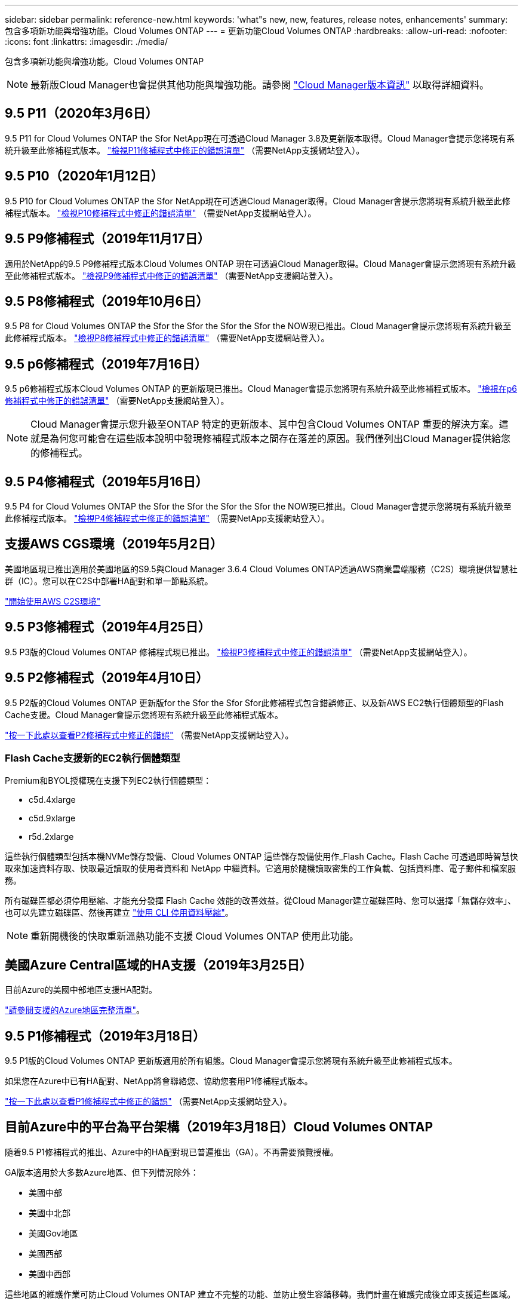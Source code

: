 ---
sidebar: sidebar 
permalink: reference-new.html 
keywords: 'what"s new, new, features, release notes, enhancements' 
summary: 包含多項新功能與增強功能。Cloud Volumes ONTAP 
---
= 更新功能Cloud Volumes ONTAP
:hardbreaks:
:allow-uri-read: 
:nofooter: 
:icons: font
:linkattrs: 
:imagesdir: ./media/


[role="lead"]
包含多項新功能與增強功能。Cloud Volumes ONTAP


NOTE: 最新版Cloud Manager也會提供其他功能與增強功能。請參閱 https://docs.netapp.com/us-en/bluexp-cloud-volumes-ontap/whats-new.html["Cloud Manager版本資訊"^] 以取得詳細資料。



== 9.5 P11（2020年3月6日）

9.5 P11 for Cloud Volumes ONTAP the Sfor NetApp現在可透過Cloud Manager 3.8及更新版本取得。Cloud Manager會提示您將現有系統升級至此修補程式版本。 https://mysupport.netapp.com/site/products/all/details/cloud-volumes-ontap/downloads-tab/download/62632/9.5P11["檢視P11修補程式中修正的錯誤清單"^] （需要NetApp支援網站登入）。



== 9.5 P10（2020年1月12日）

9.5 P10 for Cloud Volumes ONTAP the Sfor NetApp現在可透過Cloud Manager取得。Cloud Manager會提示您將現有系統升級至此修補程式版本。 https://mysupport.netapp.com/site/products/all/details/cloud-volumes-ontap/downloads-tab/download/62632/9.5P10["檢視P10修補程式中修正的錯誤清單"^] （需要NetApp支援網站登入）。



== 9.5 P9修補程式（2019年11月17日）

適用於NetApp的9.5 P9修補程式版本Cloud Volumes ONTAP 現在可透過Cloud Manager取得。Cloud Manager會提示您將現有系統升級至此修補程式版本。 https://mysupport.netapp.com/site/products/all/details/cloud-volumes-ontap/downloads-tab/download/62632/9.5P9["檢視P9修補程式中修正的錯誤清單"^] （需要NetApp支援網站登入）。



== 9.5 P8修補程式（2019年10月6日）

9.5 P8 for Cloud Volumes ONTAP the Sfor the Sfor the Sfor the Sfor the NOW現已推出。Cloud Manager會提示您將現有系統升級至此修補程式版本。 https://mysupport.netapp.com/site/products/all/details/cloud-volumes-ontap/downloads-tab/download/62632/9.5P8["檢視P8修補程式中修正的錯誤清單"^] （需要NetApp支援網站登入）。



== 9.5 p6修補程式（2019年7月16日）

9.5 p6修補程式版本Cloud Volumes ONTAP 的更新版現已推出。Cloud Manager會提示您將現有系統升級至此修補程式版本。 https://mysupport.netapp.com/site/products/all/details/cloud-volumes-ontap/downloads-tab/download/62632/9.5P6["檢視在p6修補程式中修正的錯誤清單"^] （需要NetApp支援網站登入）。


NOTE: Cloud Manager會提示您升級至ONTAP 特定的更新版本、其中包含Cloud Volumes ONTAP 重要的解決方案。這就是為何您可能會在這些版本說明中發現修補程式版本之間存在落差的原因。我們僅列出Cloud Manager提供給您的修補程式。



== 9.5 P4修補程式（2019年5月16日）

9.5 P4 for Cloud Volumes ONTAP the Sfor the Sfor the Sfor the Sfor the NOW現已推出。Cloud Manager會提示您將現有系統升級至此修補程式版本。 https://mysupport.netapp.com/site/products/all/details/cloud-volumes-ontap/downloads-tab/download/62632/9.5P4["檢視P4修補程式中修正的錯誤清單"^] （需要NetApp支援網站登入）。



== 支援AWS CGS環境（2019年5月2日）

美國地區現已推出適用於美國地區的S9.5與Cloud Manager 3.6.4 Cloud Volumes ONTAP透過AWS商業雲端服務（C2S）環境提供智慧社群（IC）。您可以在C2S中部署HA配對和單一節點系統。

https://docs.netapp.com/us-en/bluexp-cloud-volumes-ontap/task-getting-started-aws-c2s.html["開始使用AWS C2S環境"^]



== 9.5 P3修補程式（2019年4月25日）

9.5 P3版的Cloud Volumes ONTAP 修補程式現已推出。 https://mysupport.netapp.com/site/products/all/details/cloud-volumes-ontap/downloads-tab/download/62632/9.5P3["檢視P3修補程式中修正的錯誤清單"^] （需要NetApp支援網站登入）。



== 9.5 P2修補程式（2019年4月10日）

9.5 P2版的Cloud Volumes ONTAP 更新版for the Sfor the Sfor Sfor此修補程式包含錯誤修正、以及新AWS EC2執行個體類型的Flash Cache支援。Cloud Manager會提示您將現有系統升級至此修補程式版本。

https://mysupport.netapp.com/site/products/all/details/cloud-volumes-ontap/downloads-tab/download/62632/9.5P2["按一下此處以查看P2修補程式中修正的錯誤"^] （需要NetApp支援網站登入）。



=== Flash Cache支援新的EC2執行個體類型

Premium和BYOL授權現在支援下列EC2執行個體類型：

* c5d.4xlarge
* c5d.9xlarge
* r5d.2xlarge


這些執行個體類型包括本機NVMe儲存設備、Cloud Volumes ONTAP 這些儲存設備使用作_Flash Cache。Flash Cache 可透過即時智慧快取來加速資料存取、快取最近讀取的使用者資料和 NetApp 中繼資料。它適用於隨機讀取密集的工作負載、包括資料庫、電子郵件和檔案服務。

所有磁碟區都必須停用壓縮、才能充分發揮 Flash Cache 效能的改善效益。從Cloud Manager建立磁碟區時、您可以選擇「無儲存效率」、也可以先建立磁碟區、然後再建立 http://docs.netapp.com/ontap-9/topic/com.netapp.doc.dot-cm-vsmg/GUID-8508A4CB-DB43-4D0D-97EB-859F58B29054.html["使用 CLI 停用資料壓縮"^]。


NOTE: 重新開機後的快取重新溫熱功能不支援 Cloud Volumes ONTAP 使用此功能。



== 美國Azure Central區域的HA支援（2019年3月25日）

目前Azure的美國中部地區支援HA配對。

https://cloud.netapp.com/cloud-volumes-global-regions["請參閱支援的Azure地區完整清單"^]。



== 9.5 P1修補程式（2019年3月18日）

9.5 P1版的Cloud Volumes ONTAP 更新版適用於所有組態。Cloud Manager會提示您將現有系統升級至此修補程式版本。

如果您在Azure中已有HA配對、NetApp將會聯絡您、協助您套用P1修補程式版本。

https://mysupport.netapp.com/site/products/all/details/cloud-volumes-ontap/downloads-tab/download/62632/9.5P1["按一下此處以查看P1修補程式中修正的錯誤"^] （需要NetApp支援網站登入）。



== 目前Azure中的平台為平台架構（2019年3月18日）Cloud Volumes ONTAP

隨着9.5 P1修補程式的推出、Azure中的HA配對現已普遍推出（GA）。不再需要預覽授權。

GA版本適用於大多數Azure地區、但下列情況除外：

* 美國中部
* 美國中北部
* 美國Gov地區
* 美國西部
* 美國中西部


這些地區的維護作業可防止Cloud Volumes ONTAP 建立不完整的功能、並防止發生容錯移轉。我們計畫在維護完成後立即支援這些區域。

https://cloud.netapp.com/cloud-volumes-global-regions["請參閱完整的支援Azure地區清單"^]。



== AWS和Azure 9.5 GA（2019年2月4日）

AWS和Microsoft Azure（僅適用於Azure中的單一節點系統）現已推出《一般可用度（GA）》版本Cloud Volumes ONTAP 的更新版本。GA版本包含穩定性修正、AWS中的新功能和過時功能、以及系統容量限制的變更。



=== 所有Premium和BYOL組態的容量上限為368TB

目前、所有組態的系統容量上限Cloud Volumes ONTAP 為368TB、包括AWS和Azure中的單一節點和HA。

在某些組態中、磁碟限制會讓您無法單獨使用磁碟、達到368TB容量限制。在這些情況下、您可以達到368TB容量上限 https://docs.netapp.com/us-en/bluexp-cloud-volumes-ontap/concept-data-tiering.html["將非作用中資料分層至物件儲存設備"^]。例如、Azure中的單一節點系統可以有252 TB的磁碟型容量、因此Azure Blob儲存設備最多可容納16 TB的非使用中資料。

如需磁碟限制的相關資訊、請參閱 link:reference-storage-limits.html["儲存限制"]。



=== 支援AWS中的M5和R5執行個體

目前支援M5和R5系列的多種執行個體類型：Cloud Volumes ONTAP

[cols="4*"]
|===
| 瀏覽 | 標準 | 優質 | BYOL 


| M5.xLarge  a| 
* m5.2xLarge
* R5.xlarge

 a| 
* M5.4xLarge
* r5.2xlarge

 a| 
* M5.xLarge
* m5.2xLarge
* M5.4xLarge
* R5.xlarge
* r5.2xlarge


|===
這些執行個體使用以KVM技術為基礎的Hypervisor。因此、執行個體支援的資料磁碟數量比其他執行個體類型少：單節點系統最多24個資料磁碟、HA配對最多21個資料磁碟。 link:reference-storage-limits.html["瞭解儲存限制"]。

深入瞭解 https://aws.amazon.com/ec2/instance-types/m5/["M5執行個體"^] 和 https://aws.amazon.com/ec2/instance-types/r5/["R5執行個體"^]。



=== 支援AWS中的NetApp Volume Encryption

https://www.netapp.com/pdf.html?item=/media/17070-ds-3899.pdf["NetApp Volume Encryption（NVE）"^] 是一種軟體型技術、可一次將靜態磁碟區中的資料加密。資料、Snapshot複本和中繼資料都會加密。資料的存取權是由唯一的XTS-AES-256金鑰提供、每個磁碟區一個金鑰。

目前、利用外部金鑰管理伺服器、支援NetApp Volume Encryption。Cloud Volumes ONTAP不支援Onboard Key Manager。您可以在中找到支援的金鑰管理程式 http://mysupport.netapp.com/matrix["NetApp 互通性對照表工具"^] 在*關鍵經理*解決方案下。

您需要從CLI設定NetApp Volume Encryption。然後、您可以使用CLI或System Manager在特定磁碟區上啟用加密功能。Cloud Manager不支援從使用者介面及API進行NetApp Volume Encryption。

https://docs.netapp.com/us-en/bluexp-cloud-volumes-ontap/task-encrypting-volumes.html["瞭解如何設定NetApp Volume Encryption"^]


NOTE: NetApp Volume Encryption是一種不同Cloud Volumes ONTAP 於以集合體層級加密資料的功能、現在已不再使用。無法在這兩種加密技術之間進行升級。請參閱 <<AWS中已過時的功能>> 以取得更多資訊。



=== AWS中已過時的功能

9.5版不再支援兩項功能。



==== 目前、支援AWS原生磁碟加密的實體層級加密Cloud Volumes ONTAP

不再支援使用外部金鑰管理程式之集合體的閒置資料加密。如果您目前正在使用此功能並想要升級、則必須先啟動新的9.5系統、然後再啟動 https://docs.netapp.com/us-en/bluexp-replication/task-replicating-data.html["複寫資料"] 系統。

使用其他方法仍支援閒置資料加密。您可以使用NetApp Volume Encryption或使用AWS金鑰管理服務（KMS）來加密資料。 https://docs.netapp.com/us-en/bluexp-cloud-volumes-ontap/concept-security.html["深入瞭解閒置資料的加密"^]。



==== 不再支援c4.2xLarge

9.5版不支援c4.2xLarge執行個體類型。如果您目前使用此執行個體類型、則必須先使用 https://docs.netapp.com/us-en/bluexp-cloud-volumes-ontap/task-change-ec2-instance.html["變更為新的執行個體類型"] 升級至9.5版之前。



== 9.5 RC1 for Azure（2018年12月4日）

Microsoft Azure現已推出更新版的RC9.5 RC1。Cloud Volumes ONTAP9.5版將於稍後在AWS中提供。



=== 在Microsoft Azure中預覽高可用度（HA）配對

Microsoft Azure中的「更新版」現已推出更新版本Cloud Volumes ONTAP 。HA配對可在雲端環境發生故障時、提供企業級的可靠性和持續運作。與實體ONTAP 的實體叢集類似、Azure HA配對中的儲存設備會在兩個節點之間共用。

Azure中的HA配對可供預覽。如需預覽授權、請聯絡我們：ng-Cloud-Volume-ONTAP-preview@netapp.com。

https://docs.netapp.com/us-en/bluexp-cloud-volumes-ontap/concept-ha-azure.html["深入瞭解Azure中的HA配對"^]。



=== 提升Azure的網路效能

支援的支援系統Cloud Volumes ONTAP https://docs.microsoft.com/en-us/azure/virtual-network/create-vm-accelerated-networking-cli["加速網路"^] 在Azure中。當您升級至9.5版、並部署新的9.5版系統時、Cloud Manager可加速網路連線。



=== 支援新的Azure地區

您現在可以在Cloud Volumes ONTAP 法國中部地區部署這個功能。



=== 支援Azure中的NetApp Volume Encryption

https://www.netapp.com/pdf.html?item=/media/17070-ds-3899.pdf["NetApp Volume Encryption（NVE）"^] 是一種軟體型技術、可一次將靜態磁碟區中的資料加密。資料、Snapshot複本和中繼資料都會加密。資料的存取權是由唯一的XTS-AES-256金鑰提供、每個磁碟區一個金鑰。

目前、利用外部金鑰管理伺服器、支援NetApp Volume Encryption。Cloud Volumes ONTAP不支援Onboard Key Manager。您可以在中找到支援的金鑰管理程式 http://mysupport.netapp.com/matrix["NetApp 互通性對照表工具"^] 在*關鍵經理*解決方案下。

您需要從CLI設定NetApp Volume Encryption。然後、您可以使用CLI或System Manager在特定磁碟區上啟用加密功能。Cloud Manager目前不支援NetApp Volume Encryption。

https://docs.netapp.com/us-en/bluexp-cloud-volumes-ontap/task-encrypting-volumes.html["瞭解如何設定NetApp Volume Encryption"^]



== 升級附註

* 必須從 Cloud Manager 完成升級。 Cloud Volumes ONTAP您不應 Cloud Volumes ONTAP 使用 System Manager 或 CLI 來升級功能。這樣做可能會影響系統穩定性。
* 您可以從Cloud Volumes ONTAP 9.4版升級至S49.5版。
* 單一節點系統的升級可讓系統離線長達25分鐘、在此期間I/O會中斷。
* 升級 HA 配對不中斷營運、而且 I/O 不中斷。在此不中斷營運的升級程序中、會同時升級每個節點、以繼續為用戶端提供 I/O 服務。

